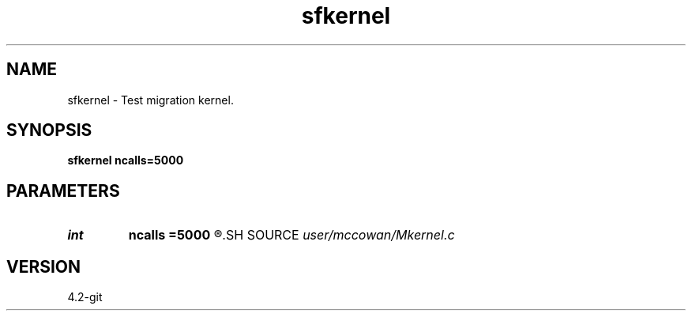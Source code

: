 .TH sfkernel 1  "APRIL 2023" Madagascar "Madagascar Manuals"
.SH NAME
sfkernel \- Test migration kernel. 
.SH SYNOPSIS
.B sfkernel ncalls=5000
.SH PARAMETERS
.PD 0
.TP
.I int    
.B ncalls
.B =5000
.R  	number of calls
.SH SOURCE
.I user/mccowan/Mkernel.c
.SH VERSION
4.2-git
